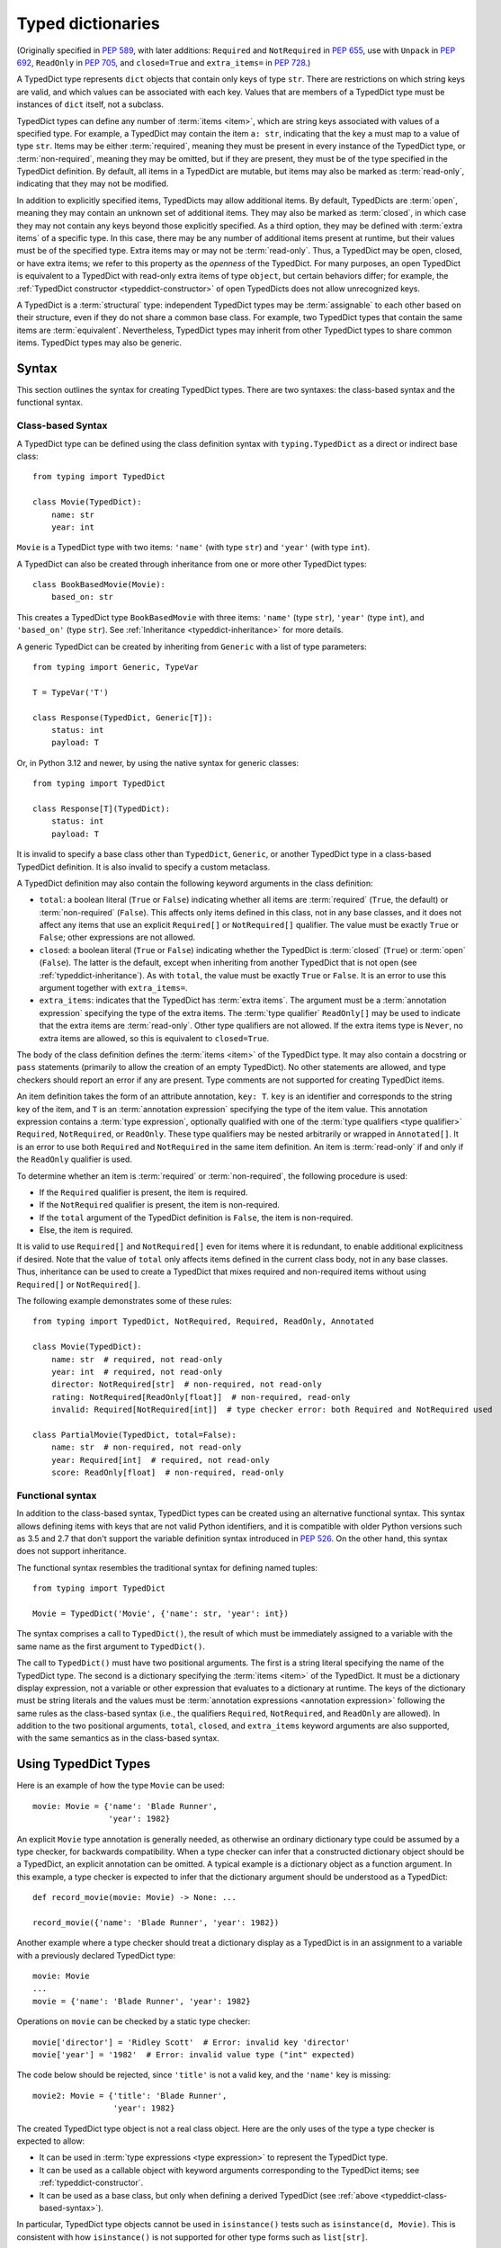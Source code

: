 .. _`typeddict`:
.. _`typed-dictionaries`:

Typed dictionaries
==================

(Originally specified in :pep:`589`, with later additions: ``Required``
and ``NotRequired`` in :pep:`655`, use with ``Unpack`` in :pep:`692`,
``ReadOnly`` in :pep:`705`, and ``closed=True`` and ``extra_items=`` in :pep:`728`.)

A TypedDict type represents ``dict`` objects that contain only keys of
type ``str``. There are restrictions on which string keys are valid, and
which values can be associated with each key. Values that are members of a
TypedDict type must be instances of ``dict`` itself, not a subclass.

TypedDict types can define any number of :term:`items <item>`, which are string
keys associated with values of a specified type. For example,
a TypedDict may contain the item ``a: str``, indicating that the key ``a``
must map to a value of type ``str``. Items may be either :term:`required`,
meaning they must be present in every instance of the TypedDict type, or
:term:`non-required`, meaning they may be omitted, but if they are present,
they must be of the type specified in the TypedDict definition. By default,
all items in a TypedDict are mutable, but items
may also be marked as :term:`read-only`, indicating that they may not be
modified.

In addition to explicitly specified items, TypedDicts may allow additional
items. By default, TypedDicts are :term:`open`, meaning they may contain an
unknown set of additional items. They may also be marked as :term:`closed`,
in which case they may not contain any keys beyond those explicitly specified.
As a third option, they may be defined with :term:`extra items` of a specific type.
In this case, there may be any number of additional items present at runtime, but
their values must be of the specified type. Extra items may or may not be
:term:`read-only`. Thus, a TypedDict may be open, closed, or have extra items;
we refer to this property as the *openness* of the TypedDict. For many purposes,
an open TypedDict is equivalent to a TypedDict with read-only extra items of
type ``object``, but certain behaviors differ; for example, the
:ref:`TypedDict constructor <typeddict-constructor>` of open TypedDicts does not
allow unrecognized keys.

A TypedDict is a :term:`structural` type: independent TypedDict types may be
:term:`assignable` to each other based on their structure, even if they do not
share a common base class. For example, two TypedDict types that contain the same
items are :term:`equivalent`. Nevertheless, TypedDict types may inherit from other
TypedDict types to share common items. TypedDict types may also be generic.

Syntax
------

This section outlines the syntax for creating TypedDict types. There are two
syntaxes: the class-based syntax and the functional syntax.

.. _typeddict-class-based-syntax:

Class-based Syntax
^^^^^^^^^^^^^^^^^^

A TypedDict type can be defined using the class definition syntax with
``typing.TypedDict`` as a direct or indirect base class::

    from typing import TypedDict

    class Movie(TypedDict):
        name: str
        year: int

``Movie`` is a TypedDict type with two items: ``'name'`` (with type
``str``) and ``'year'`` (with type ``int``).

A TypedDict can also be created through inheritance from one or more
other TypedDict types::

    class BookBasedMovie(Movie):
        based_on: str

This creates a TypedDict type ``BookBasedMovie`` with three items:
``'name'`` (type ``str``), ``'year'`` (type ``int``), and ``'based_on'`` (type ``str``).
See :ref:`Inheritance <typeddict-inheritance>` for more details.

A generic TypedDict can be created by inheriting from ``Generic`` with a list
of type parameters::

    from typing import Generic, TypeVar

    T = TypeVar('T')

    class Response(TypedDict, Generic[T]):
        status: int
        payload: T

Or, in Python 3.12 and newer, by using the native syntax for generic classes::

    from typing import TypedDict

    class Response[T](TypedDict):
        status: int
        payload: T

It is invalid to specify a base class other than ``TypedDict``, ``Generic``,
or another TypedDict type in a class-based TypedDict definition.
It is also invalid to specify a custom metaclass.

A TypedDict definition may also contain the following keyword arguments
in the class definition:

* ``total``: a boolean literal (``True`` or ``False``) indicating whether
  all items are :term:`required` (``True``, the default) or :term:`non-required`
  (``False``). This affects only items defined in this class, not in any
  base classes, and it does not affect any items that use an explicit
  ``Required[]`` or ``NotRequired[]`` qualifier. The value must be exactly
  ``True`` or ``False``; other expressions are not allowed.
* ``closed``: a boolean literal (``True`` or ``False``) indicating whether
  the TypedDict is :term:`closed` (``True``) or :term:`open` (``False``).
  The latter is the default, except when inheriting from another TypedDict that
  is not open (see :ref:`typeddict-inheritance`).
  As with ``total``, the value must be exactly ``True`` or ``False``. It is an error
  to use this argument together with ``extra_items=``.
* ``extra_items``: indicates that the TypedDict has :term:`extra items`. The argument
  must be a :term:`annotation expression` specifying the type of the extra items.
  The :term:`type qualifier` ``ReadOnly[]`` may be used to indicate that the extra items are
  :term:`read-only`. Other type qualifiers are not allowed. If the extra items type
  is ``Never``, no extra items are allowed, so this is equivalent to ``closed=True``.

The body of the class definition defines the :term:`items <item>` of the TypedDict type.
It may also contain a docstring or ``pass`` statements (primarily to allow the creation of
an empty TypedDict). No other statements are allowed, and type checkers should report an
error if any are present. Type comments are not supported for creating TypedDict items.

.. _`required-notrequired`:
.. _`required`:
.. _`notrequired`:

An item definition takes the form of an attribute annotation, ``key: T``. ``key`` is
an identifier and corresponds to the string key of the item, and ``T`` is an
:term:`annotation expression` specifying the type of the item value. This annotation
expression contains a :term:`type expression`, optionally qualified with one of the
:term:`type qualifiers <type qualifier>` ``Required``, ``NotRequired``, or ``ReadOnly``.
These type qualifiers may be nested arbitrarily or wrapped in ``Annotated[]``. It is
an error to use both ``Required`` and ``NotRequired`` in the same item definition.
An item is :term:`read-only` if and only if the ``ReadOnly`` qualifier is used.

To determine whether an item is :term:`required` or :term:`non-required`, the following
procedure is used:

* If the ``Required`` qualifier is present, the item is required.
* If the ``NotRequired`` qualifier is present, the item is non-required.
* If the ``total`` argument of the TypedDict definition is ``False``, the item is non-required.
* Else, the item is required.

It is valid to use ``Required[]`` and ``NotRequired[]`` even for
items where it is redundant, to enable additional explicitness if desired.
Note that the value of ``total`` only affects items defined in the current class body,
not in any base classes. Thus, inheritance can be used to create a TypedDict that mixes
required and non-required items without using ``Required[]`` or ``NotRequired[]``.

The following example demonstrates some of these rules::

    from typing import TypedDict, NotRequired, Required, ReadOnly, Annotated

    class Movie(TypedDict):
        name: str  # required, not read-only
        year: int  # required, not read-only
        director: NotRequired[str]  # non-required, not read-only
        rating: NotRequired[ReadOnly[float]]  # non-required, read-only
        invalid: Required[NotRequired[int]]  # type checker error: both Required and NotRequired used

    class PartialMovie(TypedDict, total=False):
        name: str  # non-required, not read-only
        year: Required[int]  # required, not read-only
        score: ReadOnly[float]  # non-required, read-only

.. _typeddict-functional-syntax:

Functional syntax
^^^^^^^^^^^^^^^^^

In addition to the class-based syntax, TypedDict types can be created
using an alternative functional syntax. This syntax allows defining
items with keys that are not valid Python identifiers, and it is compatible
with older Python versions such as 3.5 and 2.7 that don't support the
variable definition syntax introduced in :pep:`526`. On the other hand, this syntax
does not support inheritance.

The functional syntax resembles the traditional syntax for defining named tuples::

    from typing import TypedDict

    Movie = TypedDict('Movie', {'name': str, 'year': int})

The syntax comprises a call to ``TypedDict()``, the result of which must be immediately
assigned to a variable with the same name as the first argument to ``TypedDict()``.

The call to ``TypedDict()`` must have two positional arguments. The first is a string
literal specifying the name of the TypedDict type. The second is a dictionary specifying
the :term:`items <item>` of the TypedDict. It must be a dictionary display expression,
not a variable or other expression that evaluates to a dictionary at runtime.
The keys of the dictionary must be string literals and the values must be
:term:`annotation expressions <annotation expression>` following the same rules as
the class-based syntax (i.e., the qualifiers ``Required``, ``NotRequired``, and
``ReadOnly`` are allowed). In addition to the two positional arguments, ``total``,
``closed``, and ``extra_items`` keyword arguments are also supported, with the same
semantics as in the class-based syntax.

Using TypedDict Types
---------------------

Here is an example of how the type ``Movie`` can be used::

    movie: Movie = {'name': 'Blade Runner',
                    'year': 1982}

An explicit ``Movie`` type annotation is generally needed, as
otherwise an ordinary dictionary type could be assumed by a type
checker, for backwards compatibility.  When a type checker can infer
that a constructed dictionary object should be a TypedDict, an
explicit annotation can be omitted.  A typical example is a dictionary
object as a function argument.  In this example, a type checker is
expected to infer that the dictionary argument should be understood as
a TypedDict::

    def record_movie(movie: Movie) -> None: ...

    record_movie({'name': 'Blade Runner', 'year': 1982})

Another example where a type checker should treat a dictionary display
as a TypedDict is in an assignment to a variable with a previously
declared TypedDict type::

    movie: Movie
    ...
    movie = {'name': 'Blade Runner', 'year': 1982}

Operations on ``movie`` can be checked by a static type checker::

    movie['director'] = 'Ridley Scott'  # Error: invalid key 'director'
    movie['year'] = '1982'  # Error: invalid value type ("int" expected)

The code below should be rejected, since ``'title'`` is not a valid
key, and the ``'name'`` key is missing::

    movie2: Movie = {'title': 'Blade Runner',
                     'year': 1982}

The created TypedDict type object is not a real class object.  Here
are the only uses of the type a type checker is expected to allow:

* It can be used in :term:`type expressions <type expression>` to
  represent the TypedDict type.

* It can be used as a callable object with keyword arguments
  corresponding to the TypedDict items; see :ref:`typeddict-constructor`.

* It can be used as a base class, but only when defining a derived
  TypedDict (see :ref:`above <typeddict-class-based-syntax>`).

In particular, TypedDict type objects cannot be used in
``isinstance()`` tests such as ``isinstance(d, Movie)``. This is
consistent with how ``isinstance()`` is not supported for
other type forms such as ``list[str]``.

.. _typeddict-constructor:

The TypedDict constructor
^^^^^^^^^^^^^^^^^^^^^^^^^

TypedDict types are callable at runtime and can be used as a constructor
to create values that conform to the TypedDict type. The constructor
takes only keyword arguments, corresponding to the items of the TypedDict.
Example::

    m = Movie(name='Blade Runner', year=1982)

When called, the TypedDict type object returns an ordinary
dictionary object at runtime::

    print(type(m))  # <class 'dict'>

Every :term:`required` item must be provided as a keyword argument. :term:`Non-required`
items may be omitted. Whether an item is read-only has no effect on the
constructor.

Closed and open TypedDicts allow no additional items beyond those explicitly
defined, but TypedDicts with extra items allow arbitrary keyword arguments,
which must be of the specified type. Example::

    from typing import TypedDict, ReadOnly

    class MovieWithExtras(TypedDict, extra_items=ReadOnly[int | str]):
        name: str
        year: int

    m1 = MovieWithExtras(name='Blade Runner', year=1982)  # OK
    m2 = MovieWithExtras(name='The Godfather', year=1972, director='Francis Ford Coppola', rating=9)  # OK
    m3 = MovieWithExtras(name='Inception', year=2010, budget=160.0)  # Type check error: budget must be int or str

Initialization from dictionary literals
^^^^^^^^^^^^^^^^^^^^^^^^^^^^^^^^^^^^^^^

Type checkers should also allow initializing a value of TypedDict type from
a dictionary literal::

    m: Movie = {'name': 'Blade Runner', 'year': 1982}  # OK

Or from a call to ``dict()`` with keyword arguments::

    m: Movie = dict(name='Blade Runner', year=1982)  # OK

In these cases, extra keys should not be allowed unless the TypedDict
is defined to allow :term:`extra items`. In this example, the ``director`` key is not defined in
``Movie`` and is expected to generate an error from a type checker::

    m: Movie = dict(
        name='Alien',
        year=1979,
        director='Ridley Scott')  # error: Unexpected key 'director'

If a TypedDict has extra items, extra keys are allowed, provided their value
matches the extra items type::

    class ExtraMovie(TypedDict, extra_items=bool):
        name: str

    a: ExtraMovie = {"name": "Blade Runner", "novel_adaptation": True}  # OK
    b: ExtraMovie = {
        "name": "Blade Runner",
        "year": 1982,  # Not OK. 'int' is not assignable to 'bool'
    }

Here, ``extra_items=bool`` specifies that items other than ``'name'``
have a value type of ``bool`` and are non-required.

.. _typeddict-inheritance:

Inheritance
-----------

As discussed under :ref:`typeddict-class-based-syntax`, TypedDict types
can inherit from one or more other TypedDict types.  In this case the
``TypedDict`` base class should not be included.  Example::

    class BookBasedMovie(Movie):
        based_on: str

Now ``BookBasedMovie`` has keys ``name``, ``year``, and ``based_on``. It is
equivalent to this definition, since TypedDict types are :term:`structural` types::

    class BookBasedMovie(TypedDict):
        name: str
        year: int
        based_on: str

Overriding items
^^^^^^^^^^^^^^^^

Under limited circumstances, subclasses may redeclare items defined in a superclass with
a different type or different qualifiers. Redeclaring an item with the same type and qualifiers
is always allowed, although it is redundant.

If an item is mutable in a superclass, it must remain mutable in the subclass. Similarly,
mutable items that are :term:`required` in a superclass must remain required in the subclass,
and mutable :term:`non-required` items in the superclass must remain non-required in the subclass.
However, if the superclass item is :term:`read-only`, a superclass item that is non-required
may be overridden with a required item in the subclass. A read-only item in a superclass
may be redeclared as mutable (that is, without the ``ReadOnly`` qualifier) in a subclass.
These rules are necessary for type safety.

If an item is read-only in the superclass, the subclass may redeclare it with a different type
that is :term:`assignable` to the superclass type. Otherwise, changing the type of an item is not allowed.
Example::

   class X(TypedDict):
       x: str
       y: ReadOnly[int]

   class Y(X):
       x: int  # Type check error: cannot overwrite TypedDict field "x"
       y: bool  # OK: bool is assignable to int, and a mutable item can override a read-only one

Openness
^^^^^^^^

The openness of a TypedDict (whether it is :term:`open`, :term:`closed`, or has :term:`extra items`)
is inherited from its superclass by default::

    class ClosedBase(TypedDict, closed=True):
        name: str

    class ClosedChild(ClosedBase):  # also closed
        pass

    class ExtraItemsBase(TypedDict, extra_items=int | None):
        name: str

    class ExtraItemsChild(ExtraItemsBase):  # also has extra_items=int | None
        pass

However, subclasses may also explicitly use the ``closed`` and ``extra_items`` arguments
to change the openness of the TypedDict, but in some cases this yields a type checker error:

- If the base class is open, all possible states are allowed in the subclass: it may remain open,
  it may be closed (with ``closed=True``), or it may have extra items (with ``extra_items=...``).

- If the base class is closed, any child classes must also be closed.

- If the base class has extra items, but they are not read-only, the child class must also allow
  the same extra items.

- If the base class has read-only extra items, the child class may be closed,
  or it may redeclare its extra items with a type that is :term:`assignable` to the base class type.
  Child classes may also have mutable extra items if the base class has read-only extra items.

For example::

    class ExtraItemsRO(TypedDict, extra_items=ReadOnly[int | str]):
        name: str

    class ClosedChild(ExtraItemsRO, closed=True):  # OK
        pass

    # OK, str is assignable to int | str, and mutable extra items can override read-only ones
    class NarrowerChild(ExtraItemsRO, extra_items=str):
        pass

When a TypedDict has extra items, this effectively defines the value type of any unnamed
items accepted to the TypedDict and marks them as non-required. Thus, there are some
restrictions on the items that can be added in subclasses. For each item
added in a subclass of a class with extra items of type ``T``, the following rules must be followed:

- If ``extra_items`` is read-only

  - The item can be either required or non-required
  - The item's value type must be :term:`assignable` to ``T``

- If ``extra_items`` is not read-only

  - The item must be non-required
  - The item's value type must be :term:`consistent` with ``T``

For example::

    class MovieBase(TypedDict, extra_items=int | None):
        name: str

    class MovieRequiredYear(MovieBase):  # Not OK. Required key 'year' is not known to 'MovieBase'
        year: int | None

    class MovieNotRequiredYear(MovieBase):  # Not OK. 'int | None' is not consistent with 'int'
        year: NotRequired[int]

    class MovieWithYear(MovieBase):  # OK
        year: NotRequired[int | None]

    class BookBase(TypedDict, extra_items=ReadOnly[int | str]):
        title: str

    class Book(BookBase, extra_items=str):  # OK
        year: int  # OK, since extra_items is read-only

Multiple inheritance
^^^^^^^^^^^^^^^^^^^^

TypedDict types may use multiple inheritance to inherit items from multiple
base classes. Here is an example::

    class X(TypedDict):
        x: int

    class Y(TypedDict):
        y: str

    class XYZ(X, Y):
        z: bool

The TypedDict ``XYZ`` has three items: ``x`` (type ``int``), ``y``
(type ``str``), and ``z`` (type ``bool``).

Multiple inheritance does not allow conflicting types for the same item::

   class X(TypedDict):
      x: int

   class Y(TypedDict):
      x: str

   class XYZ(X, Y):  # Type check error: cannot overwrite TypedDict field "x" while merging
      xyz: bool

.. _typeddict-assignability:

Subtyping and assignability
---------------------------

Because TypedDict types are :term:`structural` types, a TypedDict ``T1`` is assignable to another
TypedDict type ``T2`` if the two are structurally compatible, meaning that all operations that
are allowed on ``T2`` are also allowed on ``T1``. For similar reasons, TypedDict types are
generally not assignable to any specialization of ``dict`` or ``Mapping``, other than ``Mapping[str, object]``,
though certain :term:`closed` TypedDicts and TypedDicts with :term:`extra items` may be assignable
to these types.

The rest of this section discusses the :term:`subtyping <subtype>` rules for TypedDict in more detail.
As with any type, the rules for :term:`assignability <assignable>` can be derived from the subtyping
rules using the :term:`materialization <materialize>` procedure.

Subtyping between TypedDict types
^^^^^^^^^^^^^^^^^^^^^^^^^^^^^^^^^

A TypedDict type ``B`` is a :term:`subtype` of a TypedDict type ``A`` if
and only if all of the conditions below are satisfied. For the purposes of these conditions,
an :term:`open` TypedDict is treated as if it had read-only :term:`extra items` of type ``object``.

The conditions are as follows:

- For each item in ``A``:

  - If it is required in ``A``:

    - It must also be required in ``B``.
    - If it is read-only in ``A``, the item type in ``B`` must be a subtype of the item type in ``A``.

    - If it is mutable in ``A``, it must also be mutable in ``B``, and the item type in ``B`` must be
      :term:`equivalent` to the item type in ``A``. (It follows that for assignability, the two item types
      must be :term:`consistent`.)

  - If it is non-required in ``A``:

    - If it is read-only in ``A``:

      - If ``B`` has an item with the same key, its item type must be a subtype of the item type in ``A``.
      - Else:

        - If ``B`` is closed, the check succeeds.
        - If ``B`` has extra items, the extra items type must be a subtype of the item type in ``A``.

    - If it is mutable in ``A``:

      - If ``B`` has an item with the same key, it must also be mutable, and its item type must be
        :term:`equivalent` to the item type in ``A``. (As before, it follows that for assignability, the two item types
        must be :term:`consistent`.)

      - Else:

        - If ``B`` is closed, the check fails.
        - If ``B`` has extra items, the extra items type must not be read-only and must
          be :term:`equivalent` to the item type in ``A``.
- If ``A`` is closed, ``B`` must also be closed, and it must not contain any items that are not present in ``A``.
- If ``A`` has read-only extra items, ``B`` must either be closed or also have extra items, and the extra items type in ``B``
  must be a subtype of the extra items type in ``A``. Additionally, for any items in ``B`` that are not present in ``A``,
  the item type must be a subtype of the extra items type in ``A``.
- If ``A`` has mutable extra items, ``B`` must also have mutable extra items, and the extra items type in ``B``
  must be :term:`equivalent` to the extra items type in ``A``. Additionally, for any items in ``B`` that are not present in ``A``,
  the item type must be :term:`equivalent` to the extra items type in ``A``.

The intuition behind these rules is that any operation that is valid on ``A`` must also be valid and safe on ``B``.
For example, any key access on ``A`` that is guaranteed to succeed (because the item is required) must also succeed on ``B``,
and any mutating operation (such as setting or deleting a key) that is allowed on ``A`` must also be allowed on ``B``.

An example where mutability is relevant::

    class A(TypedDict):
        x: int | None

    class B(TypedDict):
        x: int

    def f(a: A) -> None:
        a['x'] = None

    b: B = {'x': 0}
    f(b)  # Type check error: 'B' not assignable to 'A'
    b['x'] + 1  # Runtime error: None + 1

.. _typeddict-mapping:

Subtyping with ``Mapping``
^^^^^^^^^^^^^^^^^^^^^^^^^^

A TypedDict type is a :term:`subtype` of a type of the form ``Mapping[str, VT]``
when all value types of the items in the TypedDict
are subtypes of ``VT``. For the purpose of this rule, an :term:`open` TypedDict is considered
to have read-only :term:`extra items` of type ``object``.

For example::

    class MovieExtraStr(TypedDict, extra_items=str):
        name: str

    extra_str: MovieExtraStr = {"name": "Blade Runner", "summary": ""}
    str_mapping: Mapping[str, str] = extra_str  # OK

    class MovieExtraInt(TypedDict, extra_items=int):
        name: str

    extra_int: MovieExtraInt = {"name": "Blade Runner", "year": 1982}
    int_mapping: Mapping[str, int] = extra_int  # Not OK. 'int | str' is not assignable with 'int'
    int_str_mapping: Mapping[str, int | str] = extra_int  # OK

As a consequence, every TypedDict type is :term:`assignable` to ``Mapping[str, object]``.

.. _typeddict-dict:

Subtyping with ``dict``
^^^^^^^^^^^^^^^^^^^^^^^

Generally, TypedDict types are not subtypes of any specialization of ``dict[...]`` type, since
dictionary types allow destructive operations, including ``clear()``. They
also allow arbitrary keys to be set, which would compromise type safety.

However, a TypedDict with :term:`extra items` may be a subtype of ``dict[str, VT]``,
provided certain conditions are met, because it introduces sufficient restrictions
for this subtyping relation to be safe.
A TypedDict type is a subtype of ``dict[str, VT]`` if the following conditions are met:

- The TypedDict type has mutable :term:`extra items` of a type that is :term:`equivalent` to ``VT``.
- All items on the TypedDict satisfy the following conditions:

  - The value type of the item is :term:`equivalent` to ``VT``.
  - The item is not read-only.
  - The item is not required.

For example::

    class IntDict(TypedDict, extra_items=int):
        pass

    class IntDictWithNum(IntDict):
        num: NotRequired[int]

    def f(x: IntDict) -> None:
        v: dict[str, int] = x  # OK
        v.clear()  # OK

    not_required_num_dict: IntDictWithNum = {"num": 1, "bar": 2}
    regular_dict: dict[str, int] = not_required_num_dict  # OK
    f(not_required_num_dict)  # OK

In this case, some methods that are otherwise unavailable on a TypedDict are allowed,
with signatures matching ``dict[str, VT]``
(e.g.: ``__setitem__(self, key: str, value: VT) -> None``)::

    not_required_num_dict.clear()  # OK

    reveal_type(not_required_num_dict.popitem())  # OK. Revealed type is 'tuple[str, int]'

    def f(not_required_num_dict: IntDictWithNum, key: str):
        not_required_num_dict[key] = 42  # OK
        del not_required_num_dict[key]  # OK

On the other hand, ``dict[str, VT]`` is not assignable to any TypedDict type,
because such a type includes instances of subclasses of ``dict``::

    class CustomDict(dict[str, int]):
        pass

    def f(might_not_be_a_builtin_dict: dict[str, int]):
        int_dict: IntDict = might_not_be_a_builtin_dict # Not OK

    not_a_builtin_dict = CustomDict({"num": 1})
    f(not_a_builtin_dict)

.. _typeddict-operations:

Supported and Unsupported Operations
------------------------------------

Type checkers should support restricted forms of most ``dict``
operations on TypedDict objects.  The guiding principle is that
operations not involving ``Any`` types should be rejected by type
checkers if they may violate runtime type safety.  Here are some of
the most important type safety violations to prevent:

1. A required key is missing.

2. A value has an invalid type.

3. A key that is not defined in the TypedDict type is added.

4. Read-only items are modified or deleted.

.. _`readonly`:

Items that are :term:`read-only` may not be mutated (added, modified, or removed)::

    from typing import ReadOnly

    class Band(TypedDict):
        name: str
        members: ReadOnly[list[str]]

    blur: Band = {"name": "blur", "members": []}
    blur["name"] = "Blur"  # OK: "name" is not read-only
    blur["members"] = ["Damon Albarn"]  # Type check error: "members" is read-only
    blur["members"].append("Damon Albarn")  # OK: list is mutable

The exact type checking rules are up to each type checker to decide.
In some cases potentially unsafe operations may be accepted if the
alternative is to generate false positive errors for idiomatic code.
Sometimes, operations on :term:`closed` TypedDicts or TypedDicts with
:term:`extra items` are safe even if they would be unsafe on
:term:`open` TypedDicts, so type checker behavior may depend on the
openness of the TypedDict.

Allowed keys
^^^^^^^^^^^^

Many operations on TypedDict objects involve specifying a dictionary key.
Examples include accessing an item with ``d['key']`` or setting an item with
``d['key'] = value``.

A key that is not a literal should generally be rejected, since its
value is unknown during type checking, and thus can cause some of the
above violations. This involves both destructive operations such as setting
an item and read-only operations such as subscription expressions.

The use of a key that is not known to exist should be reported as an error,
even if this wouldn't necessarily generate a runtime type error.  These are
often mistakes, and these may insert values with an invalid type if
:term:`structural` :term:`assignability <assignable>` hides the types of
certain items. For example, ``d['x'] = 1`` should generate a type check error
if ``'x'`` is not a valid key for ``d`` (which is assumed to be a TypedDict
type), unless ``d`` has mutable :term:`extra items` of a compatible type.

Type checkers should allow :ref:`final names <uppercase-final>` with
string values to be used instead of string literals in operations on
TypedDict objects.  For example, this is valid::

   YEAR: Final = 'year'

   m: Movie = {'name': 'Alien', 'year': 1979}
   years_since_epoch = m[YEAR] - 1970

Similarly, an expression with a suitable :ref:`literal type <literal>`
can be used instead of a literal value::

   def get_value(movie: Movie,
                 key: Literal['year', 'name']) -> int | str:
       return movie[key]

Specific operations
^^^^^^^^^^^^^^^^^^^

This section discusses some specific operations in more detail.

* As an exception to the general rule around non-literal keys, ``d.get(e)`` and ``e in d``
  should be allowed for TypedDict objects, for an arbitrary expression
  ``e`` with type ``str``.  The motivation is that these are safe and
  can be useful for introspecting TypedDict objects.  The static type
  of ``d.get(e)`` should be the union of all possible item types in ``d``
  if the string value of ``e`` cannot be determined statically.
  (This simplifies to ``object`` if ``d`` is :term:`open`.)

* ``clear()`` is not safe on :term:`open` TypedDicts since it could remove required items, some of which
  may not be directly visible because of :term:`structural`
  :term:`assignability <assignable>`. However, this method is safe on
  :term:`closed` TypedDicts and TypedDicts with :term:`extra items` if
  there are no required or read-only items and there cannot be any subclasses with required
  or read-only items.

* ``popitem()`` is similarly unsafe on many TypedDicts, even
  if all known items are :term:`non-required`.

* ``del obj['key']`` should be rejected unless ``'key'`` is a
  non-required, mutable key.

* Type checkers may allow reading an item using ``d['x']`` even if
  the key ``'x'`` is not required, instead of requiring the use of
  ``d.get('x')`` or an explicit ``'x' in d`` check.  The rationale is
  that tracking the existence of keys is difficult to implement in full
  generality, and that disallowing this could require many changes to
  existing code.
  Similarly, type checkers may allow indexed accesses
  with arbitrary str keys when a TypedDict is :term:`closed` or has :term:`extra items`.
  For example::

    def bar(movie: MovieExtraInt, key: str) -> None:
        reveal_type(movie[key])  # Revealed type is 'str | int'

* The return types of the ``items()`` and ``values()`` methods can be determined
  from the union of all item types in the TypedDict (which would include ``object``
  for :term:`open` TypedDicts). Therefore, type checkers should infer more precise
  types for TypedDicts that are not open::

    from typing import TypedDict

    class MovieExtraInt(TypedDict, extra_items=int):
        name: str

    def foo(movie: MovieExtraInt) -> None:
        reveal_type(movie.items())  # Revealed type is 'dict_items[str, str | int]'
        reveal_type(movie.values())  # Revealed type is 'dict_values[str, str | int]'

* The ``update()`` method should not allow mutating a read-only item.
  Therefore, type checkers should error if a
  TypedDict with a read-only item is updated with another TypedDict that declares
  that item::

    class A(TypedDict):
        x: ReadOnly[int]
        y: int

    a1: A = {"x": 1, "y": 2}
    a2: A = {"x": 3, "y": 4}
    a1.update(a2)  # Type check error: "x" is read-only in A

  Unless the declared value is of bottom type (:data:`~typing.Never`)::

    class B(TypedDict):
        x: NotRequired[typing.Never]
        y: ReadOnly[int]

    def update_a(a: A, b: B) -> None:
        a.update(b)  # Accepted by type checker: "x" cannot be set on b

  Note: Nothing will ever match the ``Never`` type, so an item annotated with it must be absent.

Backwards Compatibility
-----------------------

To retain backwards compatibility, type checkers should not infer a
TypedDict type unless it is sufficiently clear that this is desired by
the programmer.  When unsure, an ordinary dictionary type should be
inferred.  Otherwise existing code that type checks without errors may
start generating errors once TypedDict support is added to the type
checker, since TypedDict types are more restrictive than dictionary
types.  In particular, they aren't subtypes of dictionary types.
